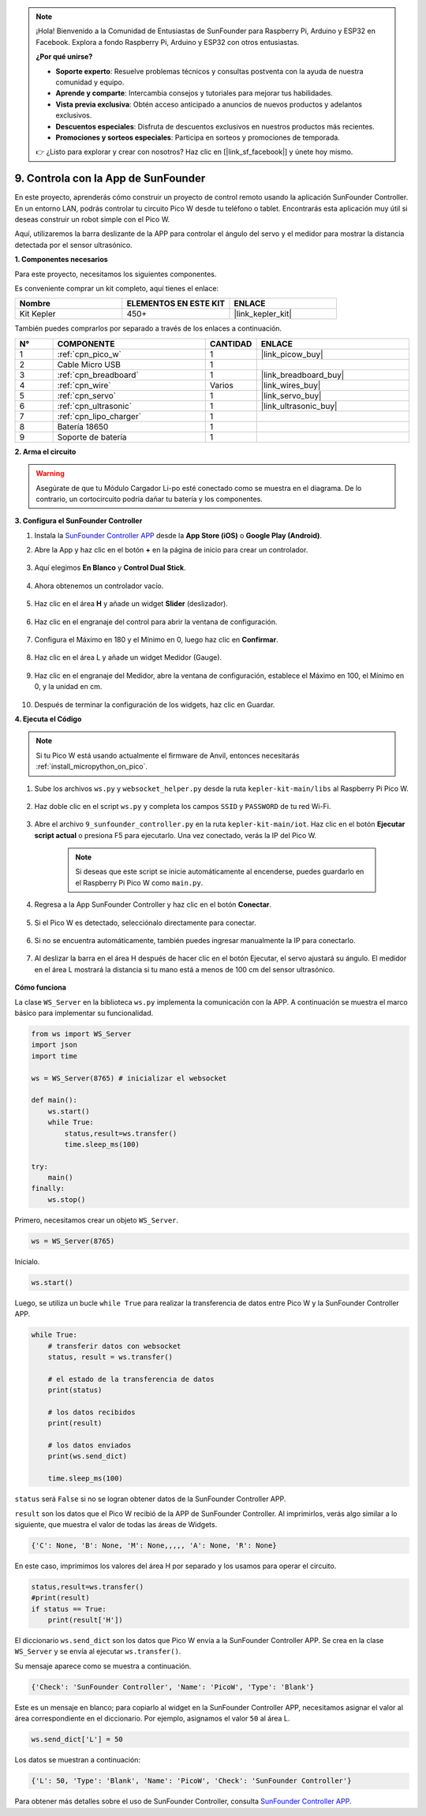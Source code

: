 .. note:: 

    ¡Hola! Bienvenido a la Comunidad de Entusiastas de SunFounder para Raspberry Pi, Arduino y ESP32 en Facebook. Explora a fondo Raspberry Pi, Arduino y ESP32 con otros entusiastas.

    **¿Por qué unirse?**

    - **Soporte experto**: Resuelve problemas técnicos y consultas postventa con la ayuda de nuestra comunidad y equipo.
    - **Aprende y comparte**: Intercambia consejos y tutoriales para mejorar tus habilidades.
    - **Vista previa exclusiva**: Obtén acceso anticipado a anuncios de nuevos productos y adelantos exclusivos.
    - **Descuentos especiales**: Disfruta de descuentos exclusivos en nuestros productos más recientes.
    - **Promociones y sorteos especiales**: Participa en sorteos y promociones de temporada.

    👉 ¿Listo para explorar y crear con nosotros? Haz clic en [|link_sf_facebook|] y únete hoy mismo.

.. _play_sc:

9. Controla con la App de SunFounder
========================================

En este proyecto, aprenderás cómo construir un proyecto de control remoto usando la aplicación SunFounder Controller.
En un entorno LAN, podrás controlar tu circuito Pico W desde tu teléfono o tablet.
Encontrarás esta aplicación muy útil si deseas construir un robot simple con el Pico W.

Aquí, utilizaremos la barra deslizante de la APP para controlar el ángulo del servo y el medidor para mostrar la distancia detectada por el sensor ultrasónico.

**1. Componentes necesarios**

Para este proyecto, necesitamos los siguientes componentes.

Es conveniente comprar un kit completo, aquí tienes el enlace:

.. list-table::
    :widths: 20 20 20
    :header-rows: 1

    *   - Nombre
        - ELEMENTOS EN ESTE KIT
        - ENLACE
    *   - Kit Kepler
        - 450+
        - |link_kepler_kit|

También puedes comprarlos por separado a través de los enlaces a continuación.

.. list-table::
    :widths: 5 20 5 20
    :header-rows: 1

    *   - N°
        - COMPONENTE
        - CANTIDAD
        - ENLACE

    *   - 1
        - :ref:`cpn_pico_w`
        - 1
        - |link_picow_buy|
    *   - 2
        - Cable Micro USB
        - 1
        - 
    *   - 3
        - :ref:`cpn_breadboard`
        - 1
        - |link_breadboard_buy|
    *   - 4
        - :ref:`cpn_wire`
        - Varios
        - |link_wires_buy|
    *   - 5
        - :ref:`cpn_servo`
        - 1
        - |link_servo_buy|
    *   - 6
        - :ref:`cpn_ultrasonic`
        - 1
        - |link_ultrasonic_buy|
    *   - 7
        - :ref:`cpn_lipo_charger`
        - 1
        -  
    *   - 8
        - Batería 18650
        - 1
        -  
    *   - 9
        - Soporte de batería
        - 1
        -  

**2. Arma el circuito**

.. warning:: 
        
    Asegúrate de que tu Módulo Cargador Li-po esté conectado como se muestra en el diagrama. De lo contrario, un cortocircuito podría dañar tu batería y los componentes.

.. image:: img/wiring/9.sc_bb.png
    :width: 800


**3. Configura el SunFounder Controller**

1. Instala la `SunFounder Controller APP <https://docs.sunfounder.com/projects/sf-controller/en/latest/>`_ desde la **App Store (iOS)** o **Google Play (Android)**.

2. Abre la App y haz clic en el botón **+** en la página de inicio para crear un controlador.

    .. image:: img/sc-a-2.jpg
        :width: 800

3. Aquí elegimos **En Blanco** y **Control Dual Stick**.

    .. image:: img/sc-a-3.jpg
        :width: 800

4. Ahora obtenemos un controlador vacío.

    .. image:: img/sc-a-4.jpg
        :width: 800

5. Haz clic en el área **H** y añade un widget **Slider** (deslizador).

    .. image:: img/sc-a-5.jpg
        :width: 800

6. Haz clic en el engranaje del control para abrir la ventana de configuración.

    .. image:: img/sc-a-6.png
        :width: 300

7. Configura el Máximo en 180 y el Mínimo en 0, luego haz clic en **Confirmar**.

    .. image:: img/sc-a-7.jpg
        :width: 800

8. Haz clic en el área L y añade un widget Medidor (Gauge).

    .. image:: img/sc-a-8.jpg
        :width: 800

9. Haz clic en el engranaje del Medidor, abre la ventana de configuración, establece el Máximo en 100, el Mínimo en 0, y la unidad en cm.

    .. image:: img/sc-a-9.jpg
        :width: 800

10. Después de terminar la configuración de los widgets, haz clic en Guardar.

    .. image:: img/sc-a-10.png
        :width: 300

**4. Ejecuta el Código**

.. note:: 
    Si tu Pico W está usando actualmente el firmware de Anvil, entonces necesitarás :ref:`install_micropython_on_pico`.

1. Sube los archivos ``ws.py`` y ``websocket_helper.py`` desde la ruta ``kepler-kit-main/libs`` al Raspberry Pi Pico W.

    .. image:: img/9_sc3.png

2. Haz doble clic en el script ``ws.py`` y completa los campos ``SSID`` y ``PASSWORD`` de tu red Wi-Fi.

    .. image:: img/9_sc1.png

3. Abre el archivo ``9_sunfounder_controller.py`` en la ruta ``kepler-kit-main/iot``. Haz clic en el botón **Ejecutar script actual** o presiona F5 para ejecutarlo. Una vez conectado, verás la IP del Pico W.

    .. image:: img/9_sc2.png

    .. note::
        Si deseas que este script se inicie automáticamente al encenderse, puedes guardarlo en el Raspberry Pi Pico W como ``main.py``.

4. Regresa a la App SunFounder Controller y haz clic en el botón **Conectar**.

    .. image:: img/sc-c-4.jpg
        :width: 300

5. Si el Pico W es detectado, selecciónalo directamente para conectar.

    .. image:: img/sc-c-5.jpg
        :width: 300

6. Si no se encuentra automáticamente, también puedes ingresar manualmente la IP para conectarlo.

    .. image:: img/sc-c-6.png
        :width: 800

7. Al deslizar la barra en el área H después de hacer clic en el botón Ejecutar, el servo ajustará su ángulo. El medidor en el área L mostrará la distancia si tu mano está a menos de 100 cm del sensor ultrasónico.

    .. image:: img/sc-c-8.jpg
        :width: 300

**Cómo funciona**

La clase ``WS_Server`` en la biblioteca ``ws.py`` implementa la comunicación con la APP. A continuación se muestra el marco básico para implementar su funcionalidad.

.. code-block:: python

    from ws import WS_Server
    import json
    import time

    ws = WS_Server(8765) # inicializar el websocket

    def main():
        ws.start()
        while True:
            status,result=ws.transfer()
            time.sleep_ms(100)

    try:
        main()
    finally:
        ws.stop()

Primero, necesitamos crear un objeto ``WS_Server``.

.. code-block:: python

    ws = WS_Server(8765) 

Inícialo.

.. code-block:: python

    ws.start()

Luego, se utiliza un bucle ``while True`` para realizar la transferencia de datos entre Pico W y la SunFounder Controller APP.

.. code-block:: python

    while True:
        # transferir datos con websocket
        status, result = ws.transfer()

        # el estado de la transferencia de datos
        print(status)

        # los datos recibidos
        print(result)

        # los datos enviados
        print(ws.send_dict)

        time.sleep_ms(100)

``status`` será ``False`` si no se logran obtener datos de la SunFounder Controller APP.

``result`` son los datos que el Pico W recibió de la APP de SunFounder Controller. 
Al imprimirlos, verás algo similar a lo siguiente, que muestra el valor de todas las áreas de Widgets.

.. code-block:: 

    {'C': None, 'B': None, 'M': None,,,,, 'A': None, 'R': None}

En este caso, imprimimos los valores del área H por separado y los usamos para operar el circuito.

.. code-block:: python

        status,result=ws.transfer()
        #print(result)
        if status == True:
            print(result['H'])


El diccionario ``ws.send_dict`` son los datos que Pico W envía a la SunFounder Controller APP. Se crea en la clase ``WS_Server`` y se envía al ejecutar ``ws.transfer()``.

Su mensaje aparece como se muestra a continuación.

.. code-block:: python

    {'Check': 'SunFounder Controller', 'Name': 'PicoW', 'Type': 'Blank'}

Este es un mensaje en blanco; para copiarlo al widget en la SunFounder Controller APP, necesitamos asignar el valor al área correspondiente en el diccionario. Por ejemplo, asignamos el valor ``50`` al área L.

.. code-block:: python

        ws.send_dict['L'] = 50

Los datos se muestran a continuación:

.. code-block:: python

    {'L': 50, 'Type': 'Blank', 'Name': 'PicoW', 'Check': 'SunFounder Controller'}


Para obtener más detalles sobre el uso de SunFounder Controller, consulta `SunFounder Controller APP <https://docs.sunfounder.com/projects/sf-controller/en/latest/>`_.
